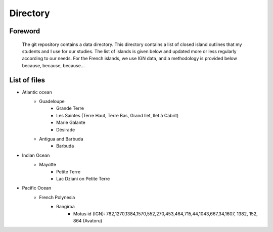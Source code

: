 Directory
*********

Foreword
========

   The git repository contains a data directory. This directory contains a list of closed island outlines that my students and I use for our studies.
   The list of islands is given below and updated more or less regularly according to our needs. For the French islands, we use IGN data, and a methodology is provided below because, because, because...

List of files
=============

* Atlantic ocean
   * Guadeloupe
      * Grande Terre
      * Les Saintes (Terre Haut, Terre Bas, Grand Ilet, Ilet à Cabrit)
      * Marie Galante
      * Désirade
   * Antigua and Barbuda
      * Barbuda 
* Indian Ocean
   * Mayotte
      * Petite Terre 
      * Lac Dziani on Petite Terre 
* Pacific Ocean
   * French Polynesia
      * Rangiroa 
         * Motus id (IGN): 782,1270,1384,1570,552,270,453,464,715,44,1043,667,34,1607, 1382, 152, 864 (Avatoru)
    